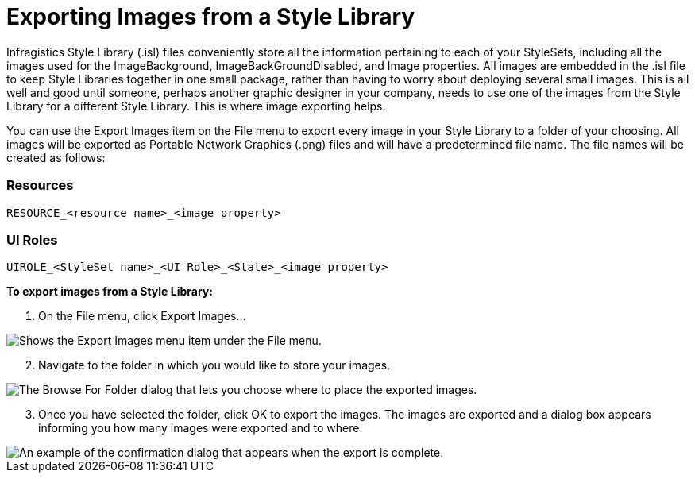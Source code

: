 ﻿////

|metadata|
{
    "name": "styling-guide-exporting-images-from-a-style-library",
    "controlName": [],
    "tags": ["Styling","Theming"],
    "guid": "{E5DE124B-3DB6-41F0-9908-24C932BBDE8C}",  
    "buildFlags": [],
    "createdOn": "0001-01-01T00:00:00Z"
}
|metadata|
////

= Exporting Images from a Style Library

Infragistics Style Library (.isl) files conveniently store all the information pertaining to each of your StyleSets, including all the images used for the ImageBackground, ImageBackGroundDisabled, and Image properties. All images are embedded in the .isl file to keep Style Libraries together in one small package, rather than having to worry about deploying several small images. This is all well and good until someone, perhaps another graphic designer in your company, needs to use one of the images from the Style Library for a different Style Library. This is where image exporting helps.

You can use the Export Images item on the File menu to export every image in your Style Library to a folder of your choosing. All images will be exported as Portable Network Graphics (.png) files and will have a predetermined file name. The file names will be created as follows:

=== Resources

----
RESOURCE_<resource name>_<image property>
----

=== UI Roles

----
UIROLE_<StyleSet name>_<UI Role>_<State>_<image property>
----

*To export images from a Style Library:*

[start=1]
. On the File menu, click Export Images...

image::images/AppStyling_Exporting_Images_from_a_Style_Library_01.png[Shows the Export Images menu item under the File menu.]

[start=2]
. Navigate to the folder in which you would like to store your images.

image::images/AppStyling_Exporting_Images_from_a_Style_Library_02.png[The Browse For Folder dialog that lets you choose where to place the exported images.]

[start=3]
. Once you have selected the folder, click OK to export the images. The images are exported and a dialog box appears informing you how many images were exported and to where.

image::Images/AppStyling_Exporting_Images_from_a_Style_Library_03.png[An example of the confirmation dialog that appears when the export is complete.]